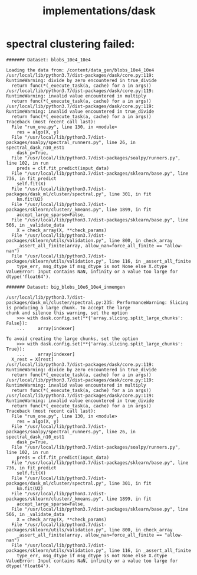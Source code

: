 #+TITLE: implementations/dask

* spectral clustering failed:
#+begin_example
####### Dataset: blobs_10e4_10e4

Loading the data from: /content/data_gen/blobs_10e4_10e4
/usr/local/lib/python3.7/dist-packages/dask/core.py:119: RuntimeWarning: divide by zero encountered in true_divide
  return func(*(_execute_task(a, cache) for a in args))
/usr/local/lib/python3.7/dist-packages/dask/core.py:119: RuntimeWarning: invalid value encountered in multiply
  return func(*(_execute_task(a, cache) for a in args))
/usr/local/lib/python3.7/dist-packages/dask/core.py:119: RuntimeWarning: invalid value encountered in true_divide
  return func(*(_execute_task(a, cache) for a in args))
Traceback (most recent call last):
  File "run_one.py", line 130, in <module>
    res = algo(X, y)
  File "/usr/local/lib/python3.7/dist-packages/soalpy/spectral_runners.py", line 26, in spectral_dask_n10_est1
    dask_p=True,
  File "/usr/local/lib/python3.7/dist-packages/soalpy/runners.py", line 102, in run
    preds = clf.fit_predict(input_data)
  File "/usr/local/lib/python3.7/dist-packages/sklearn/base.py", line 736, in fit_predict
    self.fit(X)
  File "/usr/local/lib/python3.7/dist-packages/dask_ml/cluster/spectral.py", line 301, in fit
    km.fit(U2)
  File "/usr/local/lib/python3.7/dist-packages/sklearn/cluster/_kmeans.py", line 1899, in fit
    accept_large_sparse=False,
  File "/usr/local/lib/python3.7/dist-packages/sklearn/base.py", line 566, in _validate_data
    X = check_array(X, **check_params)
  File "/usr/local/lib/python3.7/dist-packages/sklearn/utils/validation.py", line 800, in check_array
    _assert_all_finite(array, allow_nan=force_all_finite == "allow-nan")
  File "/usr/local/lib/python3.7/dist-packages/sklearn/utils/validation.py", line 116, in _assert_all_finite
    type_err, msg_dtype if msg_dtype is not None else X.dtype
ValueError: Input contains NaN, infinity or a value too large for dtype('float64').
#+end_example

#+begin_example
####### Dataset: big_blobs_10e6_10e4_inmemgen

/usr/local/lib/python3.7/dist-packages/dask_ml/cluster/spectral.py:235: PerformanceWarning: Slicing is producing a large chunk. To accept the large
chunk and silence this warning, set the option
    >>> with dask.config.set(**{'array.slicing.split_large_chunks': False}):
    ...     array[indexer]

To avoid creating the large chunks, set the option
    >>> with dask.config.set(**{'array.slicing.split_large_chunks': True}):
    ...     array[indexer]
  X_rest = X[rest]
/usr/local/lib/python3.7/dist-packages/dask/core.py:119: RuntimeWarning: divide by zero encountered in true_divide
  return func(*(_execute_task(a, cache) for a in args))
/usr/local/lib/python3.7/dist-packages/dask/core.py:119: RuntimeWarning: invalid value encountered in multiply
  return func(*(_execute_task(a, cache) for a in args))
/usr/local/lib/python3.7/dist-packages/dask/core.py:119: RuntimeWarning: invalid value encountered in true_divide
  return func(*(_execute_task(a, cache) for a in args))
Traceback (most recent call last):
  File "run_one.py", line 130, in <module>
    res = algo(X, y)
  File "/usr/local/lib/python3.7/dist-packages/soalpy/spectral_runners.py", line 26, in spectral_dask_n10_est1
    dask_p=True,
  File "/usr/local/lib/python3.7/dist-packages/soalpy/runners.py", line 102, in run
    preds = clf.fit_predict(input_data)
  File "/usr/local/lib/python3.7/dist-packages/sklearn/base.py", line 736, in fit_predict
    self.fit(X)
  File "/usr/local/lib/python3.7/dist-packages/dask_ml/cluster/spectral.py", line 301, in fit
    km.fit(U2)
  File "/usr/local/lib/python3.7/dist-packages/sklearn/cluster/_kmeans.py", line 1899, in fit
    accept_large_sparse=False,
  File "/usr/local/lib/python3.7/dist-packages/sklearn/base.py", line 566, in _validate_data
    X = check_array(X, **check_params)
  File "/usr/local/lib/python3.7/dist-packages/sklearn/utils/validation.py", line 800, in check_array
    _assert_all_finite(array, allow_nan=force_all_finite == "allow-nan")
  File "/usr/local/lib/python3.7/dist-packages/sklearn/utils/validation.py", line 116, in _assert_all_finite
    type_err, msg_dtype if msg_dtype is not None else X.dtype
ValueError: Input contains NaN, infinity or a value too large for dtype('float64').
#+end_example
